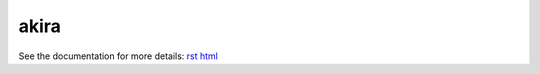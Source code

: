 

akira
=====

See the documentation for more details: `rst
<documentation/index.rst>`__ 
`html
<documentation/index.html>`__
 